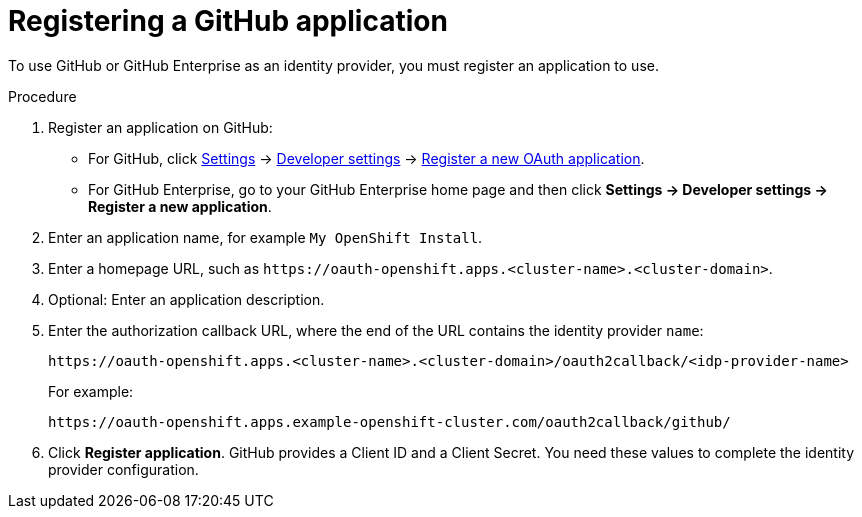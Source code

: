 // Module included in the following assemblies:
//
// * authentication/identity_providers/configuring-github-identity-provider.adoc

[id="identity-provider-registering-github_{context}"]
= Registering a GitHub application

To use GitHub or GitHub Enterprise as an identity provider, you must register
an application to use.

.Procedure

. Register an application on GitHub:
** For GitHub, click https://github.com/settings/profile[Settings] ->
https://github.com/settings/developers[Developer settings] ->
https://github.com/settings/applications/new[Register a new OAuth application].
** For GitHub Enterprise, go to your GitHub Enterprise home page and then click
*Settings -> Developer settings -> Register a new application*.
. Enter an application name, for example `My OpenShift Install`.
. Enter a homepage URL, such as
`\https://oauth-openshift.apps.<cluster-name>.<cluster-domain>`.
. Optional: Enter an application description.
. Enter the authorization callback URL, where the end of the URL contains the
identity provider `name`:
+
----
https://oauth-openshift.apps.<cluster-name>.<cluster-domain>/oauth2callback/<idp-provider-name>
----
+
For example:
+
----
https://oauth-openshift.apps.example-openshift-cluster.com/oauth2callback/github/
----
. Click *Register application*. GitHub provides a Client ID and a Client Secret.
You need these values to complete the identity provider configuration.
